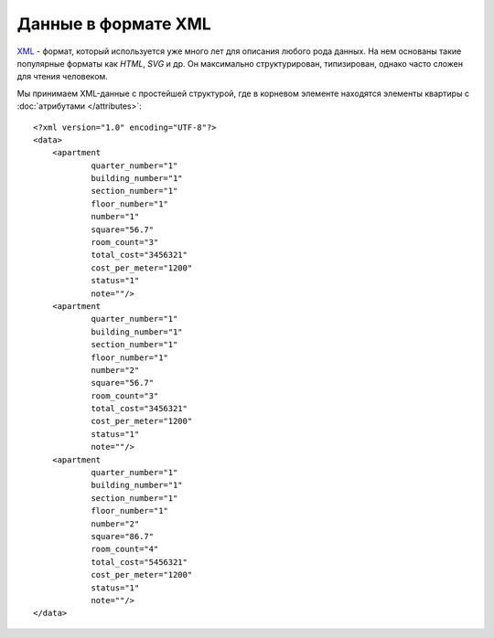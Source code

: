 ====================
Данные в формате XML
====================

`XML`_ - формат, который используется уже много лет для описания любого рода
данных. На нем основаны такие популярные форматы как `HTML`, `SVG` и др. Он
максимально структурирован, типизирован, однако часто сложен для чтения человеком.

.. _XML: http://ru.wikipedia.org/wiki/XML
.. highlight:: xml

Мы принимаем XML-данные с простейшей структурой, где в корневом элементе
находятся элементы квартиры с :doc:`атрибутами </attributes>`::

    <?xml version="1.0" encoding="UTF-8"?>
    <data>
        <apartment
                quarter_number="1"
                building_number="1"
                section_number="1"
                floor_number="1"
                number="1"
                square="56.7"
                room_count="3"
                total_cost="3456321"
                cost_per_meter="1200"
                status="1"
                note=""/>
        <apartment
                quarter_number="1"
                building_number="1"
                section_number="1"
                floor_number="1"
                number="2"
                square="56.7"
                room_count="3"
                total_cost="3456321"
                cost_per_meter="1200"
                status="1"
                note=""/>
        <apartment
                quarter_number="1"
                building_number="1"
                section_number="1"
                floor_number="1"
                number="2"
                square="86.7"
                room_count="4"
                total_cost="5456321"
                cost_per_meter="1200"
                status="1"
                note=""/>
    </data>

